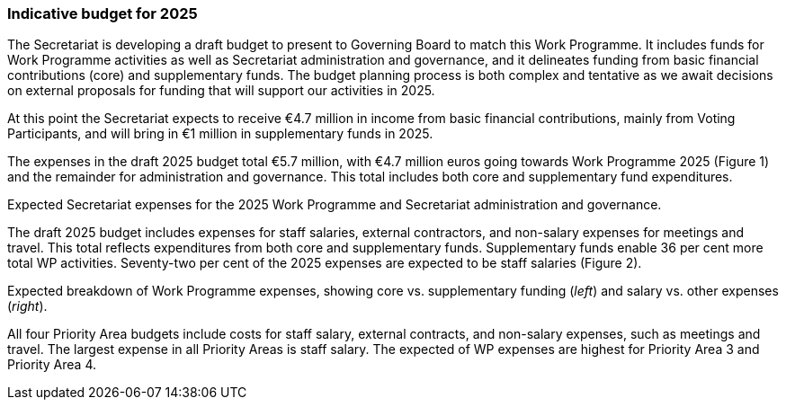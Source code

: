 [[indicative-budget]]
=== Indicative budget for 2025

The Secretariat is developing a draft budget to present to Governing Board to match this Work Programme. It includes funds for Work Programme activities as well as Secretariat administration and governance, and it delineates funding from basic financial contributions (core) and supplementary funds. The budget planning process is both complex and tentative as we await decisions on external proposals for funding that will support our activities in 2025.

At this point the Secretariat expects to receive €4.7 million in income from basic financial contributions, mainly from Voting Participants, and will bring in €1 million in supplementary funds in 2025.

The expenses in the draft 2025 budget total €5.7 million, with €4.7 million euros going towards Work Programme 2025 (Figure 1) and the remainder for administration and governance. This total includes both core and supplementary fund expenditures. 


.Expected Secretariat expenses for the 2025 Work Programme and Secretariat administration and governance. 

The draft 2025 budget includes expenses for staff salaries, external contractors, and non-salary expenses for meetings and travel. This total reflects expenditures from both core and supplementary funds. Supplementary funds enable 36 per cent more total WP activities. Seventy-two per cent of the 2025 expenses are expected to be staff salaries (Figure 2). 


.Expected breakdown of Work Programme expenses, showing core vs. supplementary funding (_left_) and salary vs. other expenses (_right_). 

All four Priority Area budgets include costs for staff salary, external contracts, and non-salary expenses, such as meetings and travel. The largest expense in all Priority Areas is staff salary. The expected of WP expenses are highest for Priority Area 3 and Priority Area 4.

.Work Programme 2025 expense breakdown across the four Priority Areas.
